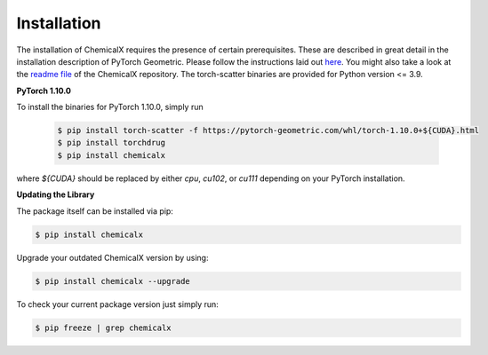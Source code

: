 Installation
============
The installation of ChemicalX requires the presence of certain prerequisites. These are described in great detail in the installation description of PyTorch Geometric. Please follow the instructions laid out `here <https://pytorch-geometric.readthedocs.io/en/latest/notes/installation.html>`_. You might also take a look at the `readme file <https://github.com/AstraZeneca/chemicalx>`_ of the ChemicalX repository. The torch-scatter binaries are provided for Python version <= 3.9.

**PyTorch 1.10.0**

To install the binaries for PyTorch 1.10.0, simply run

    .. code-block:: none

        $ pip install torch-scatter -f https://pytorch-geometric.com/whl/torch-1.10.0+${CUDA}.html
        $ pip install torchdrug
        $ pip install chemicalx


where `${CUDA}` should be replaced by either `cpu`, `cu102`, or `cu111` depending on your PyTorch installation.


**Updating the Library**

The package itself can be installed via pip:

.. code-block:: shell

    $ pip install chemicalx

Upgrade your outdated ChemicalX version by using:

.. code-block:: shell

    $ pip install chemicalx --upgrade

To check your current package version just simply run:

.. code-block:: shell

    $ pip freeze | grep chemicalx

